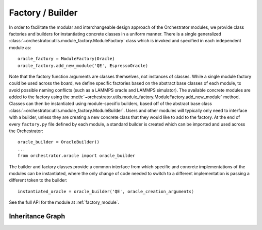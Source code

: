 Factory / Builder
=================

In order to facilitate the modular and interchangeable design approach of the Orchestrator modules, we provide class factories and builders for instantiating concrete classes in a uniform manner. There is a single generalized :class:`~orchestrator.utils.module_factory.ModuleFactory` class which is invoked and specified in each independent module as::

   oracle_factory = ModuleFactory(Oracle)
   oracle_factory.add_new_module('QE', EspressoOracle)

Note that the factory function arguments are classes themselves, not instances
of classes. While a single module factory could be used across the board, we
define specific factories based on the abstract base classes of each module, to
avoid possible naming conflicts (such as a LAMMPS oracle and LAMMPS simulator).
The available concrete modules are added to the factory using the :meth:`~orchestrator.utils.module_factory.ModuleFactory.add_new_module` method. Classes can then be instantiated using module-specific builders, based off of the abstract base
class :class:`~orchestrator.utils.module_factory.ModuleBuilder`. Users and
other modules will typically only need to interface with a builder, unless they
are creating a new concrete class that they would like to add to the factory.
At the end of every ``factory.py`` file defined by each module, a standard
builder is created which can be imported and used across the Orchestrator::

   oracle_builder = OracleBuilder()
   ...
   from orchestrator.oracle import oracle_builder

The builder and factory classes provide a common interface from which specific
and concrete implementations of the modules can be instantiated, where the only
change of code needed to switch to a different implementation is passing a
different token to the builder::

   instantiated_oracle = oracle_builder('QE', oracle_creation_arguments)

See the full API for the module at :ref:`factory_module`.

Inheritance Graph
-----------------

.. inheritance-diagram::
   orchestrator.utils.module_factory
   orchestrator.computer.descriptor.factory
   orchestrator.computer.score.factory
   orchestrator.oracle.factory
   orchestrator.potential.factory
   orchestrator.simulator.factory
   orchestrator.storage.factory
   orchestrator.target_property.factory
   orchestrator.trainer.factory
   orchestrator.workflow.factory
   :parts: 3
